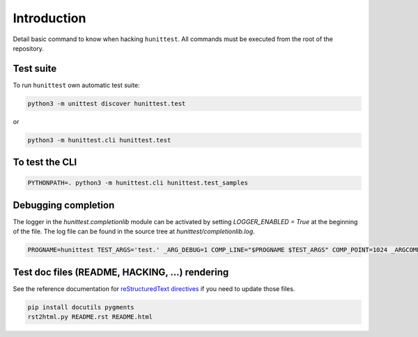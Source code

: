 Introduction
============

Detail basic command to know when hacking ``hunittest``.
All commands must be executed from the root of the repository.

Test suite
----------

To run ``hunittest`` own automatic test suite:

.. code:: bash

    python3 -m unittest discover hunittest.test

or

.. code:: bash

    python3 -m hunittest.cli hunittest.test


To test the CLI
---------------

.. code:: bash

    PYTHONPATH=. python3 -m hunittest.cli hunittest.test_samples

Debugging completion
--------------------

The logger in the `hunittest.completionlib` module can be activated by
setting `LOGGER_ENABLED = True` at the beginning of the file. The log
file can be found in the source tree at `hunittest/completionlib.log`.

.. code:: bash

    PROGNAME=hunittest TEST_ARGS='test.' _ARG_DEBUG=1 COMP_LINE="$PROGNAME $TEST_ARGS" COMP_POINT=1024 _ARGCOMPLETE=1 $PROGNAME 8>&1

Test doc files (README, HACKING, ...) rendering
-----------------------------------------------

See the reference documentation for
`reStructuredText directives
<http://docutils.sourceforge.net/docs/ref/rst/directives.html>`_
if you need to update those files.

.. code:: bash

    pip install docutils pygments
    rst2html.py README.rst README.html
